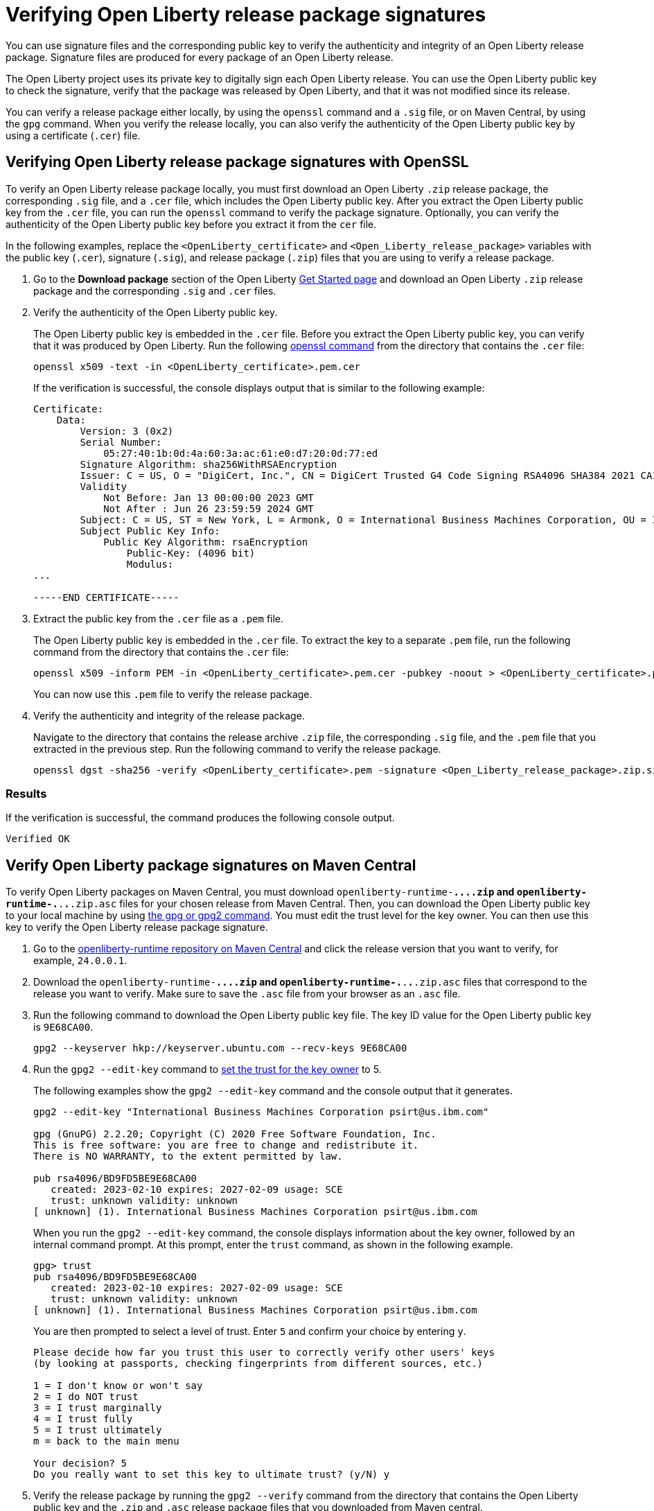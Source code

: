 // Copyright (c) 2021 IBM Corporation and others.
// Licensed under Creative Commons Attribution-NoDerivatives
// 4.0 International (CC BY-ND 4.0)
//   https://creativecommons.org/licenses/by-nd/4.0/
//
// Contributors:
//     IBM Corporation
//
:page-description: You can use signature files and the corresponding public key to verify the authenticity and integrity of an Open Liberty release package. Signature files are produced for every package of an Open Liberty release.
:seo-description: You can use signature files and the corresponding public key to verify the authenticity and integrity of an Open Liberty release package. Signature files are produced for every package of an Open Liberty release.
:page-layout: general-reference
:page-type: general

= Verifying Open Liberty release package signatures

You can use signature files and the corresponding public key to verify the authenticity and integrity of an Open Liberty release package. Signature files are produced for every package of an Open Liberty release.

The Open Liberty project uses its private key to digitally sign each Open Liberty release. You can use the Open Liberty public key to check the signature, verify that the package was released by Open Liberty, and that it was not modified since its release.

You can verify a release package either locally, by using the `openssl` command and a `.sig` file, or on Maven Central, by using the `gpg` command. When you verify the release locally, you can also verify the authenticity of the Open Liberty public key by using a certificate (`.cer`) file.

== Verifying Open Liberty release package signatures with OpenSSL

To verify an Open Liberty release package locally, you must first download an Open Liberty `.zip` release package, the corresponding `.sig` file, and a `.cer` file, which includes the Open Liberty public key. After you extract the Open Liberty public key from the `.cer` file, you can run the `openssl` command to verify the package signature. Optionally, you can verify the authenticity of the Open Liberty public key before you extract it from the `cer` file.

In the following examples, replace the `<OpenLiberty_certificate>` and `<Open_Liberty_release_package>` variables with the public key (`.cer`), signature (`.sig`), and release package (`.zip`) files that you are using to verify a release package.

1. Go to the **Download package** section of the Open Liberty https://www.openliberty.io/start/[Get Started page] and download an Open Liberty `.zip` release package and the corresponding `.sig` and `.cer` files.

2. Verify the authenticity of the Open Liberty public key.
+
The Open Liberty public key is embedded in the `.cer` file. Before you extract the Open Liberty public key, you can verify that it was produced by Open Liberty. Run the following https://www.openssl.org/docs/man1.1.1/man1/openssl-dgst.html[openssl command] from the directory that contains the `.cer` file:
+
[source,sh]
----
openssl x509 -text -in <OpenLiberty_certificate>.pem.cer
----
+
If the verification is successful, the console displays output that is similar to the following example:
+
[source,sh]
----
Certificate:
    Data:
        Version: 3 (0x2)
        Serial Number:
            05:27:40:1b:0d:4a:60:3a:ac:61:e0:d7:20:0d:77:ed
        Signature Algorithm: sha256WithRSAEncryption
        Issuer: C = US, O = "DigiCert, Inc.", CN = DigiCert Trusted G4 Code Signing RSA4096 SHA384 2021 CA1
        Validity
            Not Before: Jan 13 00:00:00 2023 GMT
            Not After : Jun 26 23:59:59 2024 GMT
        Subject: C = US, ST = New York, L = Armonk, O = International Business Machines Corporation, OU = IBM CCSS, CN = International Business Machines Corporation
        Subject Public Key Info:
            Public Key Algorithm: rsaEncryption
                Public-Key: (4096 bit)
                Modulus:
...

-----END CERTIFICATE-----
----

3. Extract the public key from the `.cer` file as a `.pem` file.
+
The Open Liberty public key is embedded in the `.cer` file. To extract the key to a separate `.pem` file, run the following command from the directory that contains the `.cer` file:
+
[source,sh]
----
openssl x509 -inform PEM -in <OpenLiberty_certificate>.pem.cer -pubkey -noout > <OpenLiberty_certificate>.pem
----
+
You can now use this `.pem` file to verify the release package.

4. Verify the authenticity and integrity of the release package.
+
Navigate to the directory that contains the release archive `.zip` file, the corresponding `.sig` file, and the `.pem` file that you extracted in the previous step. Run the following command to verify the release package.
+
[source,sh]
----
openssl dgst -sha256 -verify <OpenLiberty_certificate>.pem -signature <Open_Liberty_release_package>.zip.sig <Open_Liberty_release_package>.zip
----

=== Results
If the verification is successful, the command produces the following console output.

[source,sh]
----
Verified OK
----

== Verify Open Liberty package signatures on Maven Central

To verify Open Liberty packages on Maven Central, you must download `openliberty-runtime-**.*.*.*.zip` and `openliberty-runtime-**.*.*.*.zip.asc` files for your chosen release from Maven Central. Then, you can download the Open Liberty public key to your local machine by using https://gnupg.org[the gpg or gpg2 command].
You must edit the trust level for the key owner. You can then use this key to verify the Open Liberty release package signature.

1. Go to the link:https://repo1.maven.org/maven2/io/openliberty/openliberty-runtime[openliberty-runtime repository on Maven Central] and click the release version that you want to verify, for example, `24.0.0.1`.

2. Download the `openliberty-runtime-**.*.*.*.zip` and `openliberty-runtime-**.*.*.*.zip.asc` files that correspond to the release you want to verify. Make sure to save the `.asc` file from your browser as an `.asc` file.

3. Run the following command to download the Open Liberty public key file. The key ID value for the Open Liberty public key is `9E68CA00`.
+
[source,sh]
----
gpg2 --keyserver hkp://keyserver.ubuntu.com --recv-keys 9E68CA00
----

4. Run the `gpg2 --edit-key` command to https://www.gnupg.org/gph/en/manual/x334.html[set the trust for the key owner] to 5.
+
The following examples show the `gpg2 --edit-key` command and the console output that it generates.
+
[source,sh]
----
gpg2 --edit-key "International Business Machines Corporation psirt@us.ibm.com"

gpg (GnuPG) 2.2.20; Copyright (C) 2020 Free Software Foundation, Inc.
This is free software: you are free to change and redistribute it.
There is NO WARRANTY, to the extent permitted by law.

pub rsa4096/BD9FD5BE9E68CA00
   created: 2023-02-10 expires: 2027-02-09 usage: SCE
   trust: unknown validity: unknown
[ unknown] (1). International Business Machines Corporation psirt@us.ibm.com
----
+
When you run the `gpg2 --edit-key` command, the console displays information about the key owner, followed by an internal command prompt.
At this prompt, enter the `trust` command, as shown in the following example.
+
[source,sh]
----
gpg> trust
pub rsa4096/BD9FD5BE9E68CA00
   created: 2023-02-10 expires: 2027-02-09 usage: SCE
   trust: unknown validity: unknown
[ unknown] (1). International Business Machines Corporation psirt@us.ibm.com
----
+
You are then prompted to select a level of trust. Enter `5` and confirm your choice by entering `y`.
+
[source,sh]
----
Please decide how far you trust this user to correctly verify other users' keys
(by looking at passports, checking fingerprints from different sources, etc.)

1 = I don't know or won't say
2 = I do NOT trust
3 = I trust marginally
4 = I trust fully
5 = I trust ultimately
m = back to the main menu

Your decision? 5
Do you really want to set this key to ultimate trust? (y/N) y
----

5. Verify the release package by running the `gpg2 --verify` command from the directory that contains the Open Liberty public key and the `.zip` and `.asc` release package files that you downloaded from Maven central.
+
The following example uses the `openliberty-runtime-24.0.0.1.zip.asc` file to verify the 24.0.0.1 release package signature. Replace this value with the release package that you want to validate.
+
[source,sh]
----
gpg2 --verify openliberty-runtime-24.0.0.1.zip.asc
----

=== Results

If the verification is successful, the command produces console output that is similar to the following example.

[source,sh]
----
gpg: assuming signed data in 'openliberty-runtime-23.0.0.2.zip'
gpg: Signature made Thu 02 Mar 2023 09:02:22 AM PST
gpg:                using RSA key E70E5D6C3F1E452CB0F67DF1BD9FD5BE9E68CA00
gpg: Good signature from "International Business Machines Corporation <psirt@us.ibm.com>" [ultimate]
----
